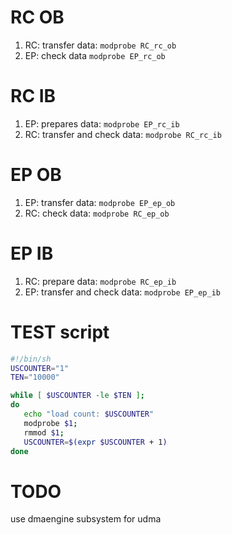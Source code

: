 * RC OB
1. RC: transfer data: =modprobe RC_rc_ob=
2. EP: check data =modprobe EP_rc_ob=
* RC IB
1. EP: prepares data: =modprobe EP_rc_ib=
2. RC: transfer and check data: =modprobe RC_rc_ib=
* EP OB
1. EP: transfer data: =modprobe EP_ep_ob=
2. RC: check data: =modprobe RC_ep_ob=
* EP IB
1. RC: prepare data: =modprobe RC_ep_ib=
2. EP: transfer and check data: =modprobe EP_ep_ib=
* TEST script
#+begin_src sh
#!/bin/sh
USCOUNTER="1"
TEN="10000"

while [ $USCOUNTER -le $TEN ];
do
   echo "load count: $USCOUNTER"
   modprobe $1;
   rmmod $1;
   USCOUNTER=$(expr $USCOUNTER + 1)
done
#+end_src
* TODO
use dmaengine subsystem for udma
